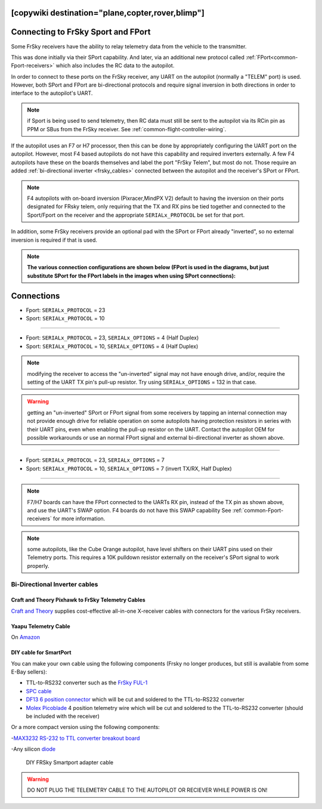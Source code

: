 .. _common-connecting-sport-fport:
[copywiki destination="plane,copter,rover,blimp"]
===================================
Connecting to FrSky Sport and FPort
===================================

Some FrSky receivers have the ability to relay telemetry data from the vehicle to the transmitter.

This was done initially via their SPort capability. And later, via an additional new protocol called :ref:`FPort<common-Fport-receivers>` which also includes the RC data to the autopilot.

In order to connect to these ports on the FrSky receiver, any UART on the autopilot (normally a "TELEM" port) is used. However, both SPort and FPort are bi-directional protocols and require signal inversion in both directions in order to interface to the autopilot's UART.

.. note:: if Sport is being used to send telemetry, then RC data must still be sent to the autopilot via its RCin pin as PPM or SBus from the FrSky receiver. See :ref:`common-flight-controller-wiring`.

If the autopilot uses an F7 or H7 processor, then this can be done by appropriately configuring the UART port on the autopilot. However, most F4 based autopilots do not have this capability and required inverters externally. A few F4 autopilots have these on the boards themselves and label the port "FrSky Telem", but most do not. Those require an added :ref:`bi-directional inverter <frsky_cables>` connected between the autopilot and the receiver's SPort or FPort.

.. note:: F4 autopilots with on-board inversion (Pixracer,MindPX V2) default to having the inversion on their ports designated for FRsky telem, only requiring that the TX and RX pins be tied together and connected to the Sport/Fport on the receiver and the appropriate ``SERIALx_PROTOCOL`` be set for that port. 

In addition, some FrSky receivers provide an optional pad with the SPort or FPort already "inverted", so no external inversion is required if that is used.

.. note:: **The various connection configurations are shown below (FPort is used in the diagrams, but just substitute SPort for the FPort labels in the images when using SPort connections):**

Connections
===========

.. image:: ../../../images/FPort-wiring-a.jpg
    :target: ../_images/FPort-wiring-a.jpg


- Fport: ``SERIALx_PROTOCOL`` = 23
- Sport: ``SERIALx_PROTOCOL`` = 10

____________________________________________________________________

.. image:: ../../../images/FPort-wiring-b.jpg
    :target: ../_images/FPort-wiring-b.jpg


- Fport: ``SERIALx_PROTOCOL`` = 23, ``SERIALx_OPTIONS`` = 4 (Half Duplex)
- Sport: ``SERIALx_PROTOCOL`` = 10, ``SERIALx_OPTIONS`` = 4 (Half Duplex)

.. note:: modifying the receiver to access the "un-inverted" signal may not have enough drive, and/or, require the setting of the UART TX pin's pull-up resistor. Try using ``SERIALx_OPTIONS`` = 132 in that case.

.. warning:: getting an "un-inverted" SPort or FPort signal from some receivers by tapping an internal connection may not provide enough drive for reliable operation on some autopilots having protection resistors in series with their UART pins, even when enabling the pull-up resistor on the UART. Contact the autopilot OEM for possible workarounds or use an normal FPort signal and external bi-directional inverter as shown above.

___________________________________________________________________

.. image:: ../../../images/FPort-wiring-c.jpg
    :target: ../_images/FPort-wiring-c.jpg


- Fport: ``SERIALx_PROTOCOL`` = 23, ``SERIALx_OPTIONS`` = 7
- Sport: ``SERIALx_PROTOCOL`` = 10, ``SERIALx_OPTIONS`` = 7 (invert TX/RX, Half Duplex)

______________________________________________________________________

.. note:: F7/H7 boards can have the FPort connected to the UARTs RX pin, instead of the TX pin as shown above, and use the UART's SWAP option. F4 boards do not have this SWAP capability See :ref:`common-Fport-receivers` for more information.

.. note::  some autopilots, like the Cube Orange autopilot, have level shifters on their UART pins used on their Telemetry ports. This requires a 10K pulldown resistor externally on the receiver's SPort signal to work properly. 

.. _frsky_cables:

Bi-Directional Inverter cables
------------------------------

Craft and Theory Pixhawk to FrSky Telemetry Cables
^^^^^^^^^^^^^^^^^^^^^^^^^^^^^^^^^^^^^^^^^^^^^^^^^^

`Craft and Theory <http://www.craftandtheoryllc.com/product-category/frsky-smartport-telemetry-cables/>`__ supplies cost-effective all-in-one X-receiver cables with connectors for the various FrSky receivers.

.. figure:: ../../../images/FrSky_Hardware3.jpg
    :target: http://www.craftandtheoryllc.com/product/telemetry-cable-flightdeck-taranis-opentx-ardupilot-arducopter-pixhawk-2-cube-servo-frsky-smartport-smart-port-df13-jst-gh-serial/
    :width: 50%
    :align: center

Yaapu Telemetry Cable
^^^^^^^^^^^^^^^^^^^^^
On `Amazon <https://www.amazon.com/Telemetry-Converter-Pixhawk-Taranis-Receiver/dp/B07KJFWTCB>`__

DIY cable for SmartPort
^^^^^^^^^^^^^^^^^^^^^^^
You can make your own cable using the following components (Frsky no longer produces, but still is available from some E-Bay sellers):

.. image:: ../../../images/Telemetry_FrSky_Pixhawk-SPORT.jpg
    :target: ../_images/Telemetry_FrSky_Pixhawk-SPORT.jpg

-  TTL-to-RS232 converter such as the `FrSky FUL-1  <http://www.ebay.com/sch/i.html?_trksid=p2050601.m570.l1313.TR11.TRC1.A0.H0.Xfrsky+ful-1.TRS0&_nkw=frsky+ful-1&_sacat=0&_from=R40>`__
-  `SPC cable <https://www.ebay.com/sch/i.html?_from=R40&_trksid=m570.l1313&_nkw=frsky+spc+cable&_sacat=0&LH_TitleDesc=0&_osacat=0&_odkw=spc+cable>`_
-  `DF13 6 position connector <https://www.unmannedtechshop.co.uk/df13-6-position-connector-30cm-pack-of-5/>`__
   which will be cut and soldered to the TTL-to-RS232 converter
-  `Molex Picoblade <http://www.molex.com/molex/products/family?key=picoblade&channel=products&chanName=family&pageTitle=Introduction&parentKey=wire_to_board_connectors>`__
   4 position telemetry wire which will be cut and soldered to the
   TTL-to-RS232 converter (should be included with the receiver)

Or a more compact version using the following components:

-`MAX3232 RS-232 to TTL converter breakout board <https://www.ebay.com/sch/i.html?_from=R40&_trksid=m570.l1313&_nkw=max3232+rs-232+to+TTL&_sacat=0&LH_TitleDesc=0&_osacat=0&_odkw=max3232+breakout&LH_TitleDesc=0>`__

-Any silicon `diode <https://www.ebay.com/sch/i.html?_from=R40&_trksid=p2334524.m570.l1313.TR4.TRC1.A0.H0.X1n4148.TRS0&_nkw=1n4148&_sacat=0&LH_TitleDesc=0&_osacat=0&_odkw=1n4118&LH_TitleDesc=0>`__

 .. figure:: ../../../images/DIY_SPort_Cable.jpg
      :width: 50%
      :align: center

      DIY FRSky Smartport adapter cable

.. warning ::  DO NOT PLUG THE TELEMETRY CABLE TO THE AUTOPILOT OR RECIEVER WHILE POWER IS ON!
